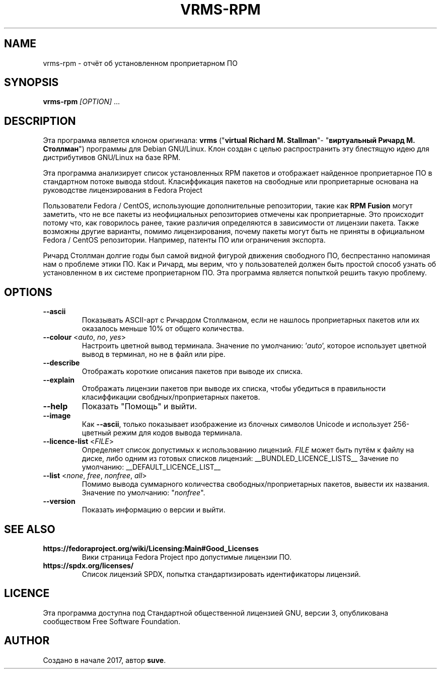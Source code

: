 .TH VRMS-RPM 1 "2018-05-18"
.SH NAME
vrms-rpm - отчёт об установленном проприетарном ПО

.SH SYNOPSIS
\fBvrms-rpm\fR \fI[OPTION]\fR ...

.SH DESCRIPTION
Эта программа является клоном оригинала:
\fBvrms\fR ("\fBvirtual Richard M. Stallman\fR"- "\fBвиртуальный Ричард М. Столлман\fR")
программы для Debian GNU/Linux. Клон создан с целью распространить эту блестящую
идею для дистрибутивов GNU/Linux на базе RPM.
.PP
Эта программа анализирует список установленных RPM пакетов и отображает найденное проприетарное ПО
в стандартном потоке вывода stdout. Класиффикация пакетов на свободные или проприетарные основана
на руководстве лицензирования в Fedora Project
.PP
Пользователи Fedora / CentOS, использующие дополнительные репозитории, такие как \fBRPM Fusion\fR
могут заметить, что не все пакеты из неофициальных репозиториев отмечены как проприетарные.
Это происходит потому что, как говорилось ранее, такие различия определяются в зависимости от
лицензии пакета. Также возможны другие варианты, помимо лицензирования, почему пакеты могут быть
не приняты в официальном Fedora / CentOS репозитории. Например, патенты ПО или ограничения экспорта.
.PP
Ричард Столлман долгие годы был самой видной фигурой движения свободного ПО,
беспрестанно напоминая нам о проблеме этики ПО. Как и Ричард, мы верим, что у пользователей должен
быть простой способ узнать об установленном в их системе проприетарном ПО.
Эта программа является попыткой решить такую проблему.

.SH OPTIONS
.TP
\fB\-\-ascii\fR
Показывать ASCII-арт с Ричардом Столлманом, если не нашлось
проприетарных пакетов или их оказалось меньше 10% от общего количества.

.TP
\fB\-\-colour\fR <\fIauto\fR, \fIno\fR, \fIyes\fR>
Настроить цветной вывод терминала. Значение по умолчанию: '\fIauto\fR',
которое использует цветной вывод в терминал, но не в файл или pipe.

.TP
\fB\-\-describe\fR
Отображать короткие описания пакетов при выводе их списка.

.TP
\fB\-\-explain\fR
Отображать лицензии пакетов при выводе их списка, чтобы убедиться
в правильности класиффикации свобдных/проприетарных пакетов.

.TP
\fB\-\-help\fR
Показать "Помощь" и выйти.

.TP
\fB\-\-image\fR
Как \fB-\-ascii\fR, только показывает изображение из блочных символов Unicode
и использует 256-цветный режим для кодов вывода терминала.

.TP
\fB\-\-licence\-list\fR <\fIFILE\fR>
Определяет список допустимых к использованию лицензий.
\fIFILE\fR может быть путём к файлу на диске, либо одним из готовых списков лицензий:
__BUNDLED_LICENCE_LISTS__
Зачение по умолчанию:
__DEFAULT_LICENCE_LIST__

.TP
\fB\-\-list\fR <\fInone\fR, \fIfree\fR, \fInonfree\fR, \fIall\fR>
Помимо вывода суммарного количества свободных/проприетарных пакетов,
вывести их названия. Значение по умолчанию: "\fInonfree\fR".

.TP
\fB\-\-version\fR
Показать информацию о версии и выйти.

.SH SEE ALSO
.TP
\fBhttps://fedoraproject.org/wiki/Licensing:Main#Good_Licenses\fR
Вики страница Fedora Project про допустимые лицензии ПО.

.TP
\fBhttps://spdx.org/licenses/\fR
Список лицензий SPDX, попытка стандартизировать идентификаторы лицензий.

.SH LICENCE
Эта программа доступна под Стандартной общественной лицензией GNU,
версии 3, опубликована сообществом Free Software Foundation.

.SH AUTHOR
Создано в начале 2017, автор \fBsuve\fR.

